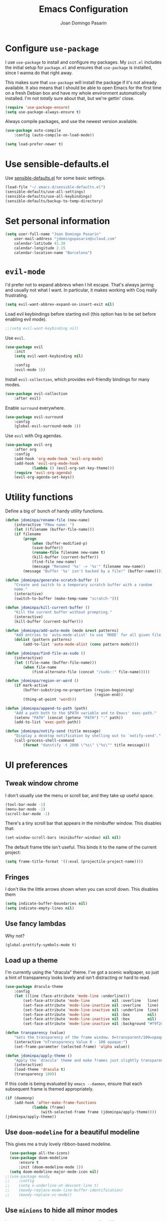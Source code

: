 #+TITLE: Emacs Configuration
#+AUTHOR: Joan Domingo Pasarin
#+EMAIL: jdomingopasarin@icloud.com
#+OPTIONS: toc:nil num:nil

* Configure =use-package=

I use =use-package= to install and configure my packages. My =init.el= includes
the initial setup for =package.el= and ensures that =use-package= is installed,
since I wanna do that right away.

This makes sure that =use-package= will install the package if it's not already
available. It also means that I should be able to open Emacs for the first time
on a fresh Debian box and have my whole environment automatically installed. I'm
not /totally/ sure about that, but we're gettin' close.

#+begin_src emacs-lisp
    (require 'use-package-ensure)
    (setq use-package-always-ensure t)
#+end_src

Always compile packages, and use the newest version available.

#+begin_src emacs-lisp
    (use-package auto-compile
        :config (auto-compile-on-load-mode))

    (setq load-prefer-newer t)
#+end_src

* Use sensible-defaults.el

Use [[https://github.com/jdominpa/sensible-defaults.el][sensible-defaults.el]] for some basic settings.

#+begin_src emacs-lisp
    (load-file "~/.emacs.d/sensible-defaults.el")
    (sensible-defaults/use-all-settings)
    (sensible-defaults/use-all-keybindings)
    (sensible-defaults/backup-to-temp-directory)
#+end_src

* Set personal information

#+begin_src emacs-lisp
    (setq user-full-name "Joan Domingo Pasarin"
        user-mail-address "jdomingopasarin@icloud.com"
        calendar-latitude 41.38
        calendar-longitude 2.15
        calendar-location-name "Barcelona")
#+end_src

* =evil-mode=

I'd prefer not to expand abbrevs when I hit escape. That's always jarring and
usually not what I want. In particular, it makes working with Coq really
frustrating.

#+begin_src emacs-lisp
    (setq evil-want-abbrev-expand-on-insert-exit nil)
#+end_src

Load evil keybindings before starting evil (this option has to be set before
enabling evil mode).

#+begin_src emacs-lisp
    ;;(setq evil-want-keybinding nil)
#+end_src

Use =evil=.

#+begin_src emacs-lisp
    (use-package evil
        :init
        (setq evil-want-keybinding nil)

        :config
        (evil-mode 1))
#+end_src

Install =evil-collection=, which provides evil-friendly bindings for many modes.

#+begin_src emacs-lisp
    (use-package evil-collection
        :after evil)
#+end_src

Enable =surround= everywhere.

#+begin_src emacs-lisp
    (use-package evil-surround
        :config
        (global-evil-surround-mode 1))
#+end_src

Use =evil= with Org agendas.

#+begin_src emacs-lisp
    (use-package evil-org
        :after org
        :config
        (add-hook 'org-mode-hook 'evil-org-mode)
        (add-hook 'evil-org-mode-hook
                (lambda () (evil-org-set-key-theme)))
        (require 'evil-org-agenda)
        (evil-org-agenda-set-keys))
#+end_src

* Utility functions

Define a big ol' bunch of handy utility functions.

#+begin_src emacs-lisp
    (defun jdominpa/rename-file (new-name)
        (interactive "FNew name: ")
        (let ((filename (buffer-file-name)))
        (if filename
            (progn
                (when (buffer-modified-p)
                (save-buffer))
                (rename-file filename new-name t)
                (kill-buffer (current-buffer))
                (find-file new-name)
                (message "Renamed '%s' -> '%s'" filename new-name))
            (message "Buffer '%s' isn't backed by a file!" (buffer-name)))))

    (defun jdominpa/generate-scratch-buffer ()
        "Create and switch to a temporary scratch buffer with a random
        name."
        (interactive)
        (switch-to-buffer (make-temp-name "scratch-")))

    (defun jdominpa/kill-current-buffer ()
        "Kill the current buffer without prompting."
        (interactive)
        (kill-buffer (current-buffer)))

    (defun jdominpa/add-auto-mode (mode &rest patterns)
        "Add entries to `auto-mode-alist' to use `MODE' for all given file `PATTERNS'."
        (dolist (pattern patterns)
            (add-to-list 'auto-mode-alist (cons pattern mode))))

    (defun jdominpa/find-file-as-sudo ()
        (interactive)
        (let ((file-name (buffer-file-name)))
            (when file-name
                (find-alternate-file (concat "/sudo::" file-name)))))

    (defun jdominpa/region-or-word ()
        (if mark-active
            (buffer-substring-no-properties (region-beginning)
                                            (region-end))
            (thing-at-point 'word)))

    (defun jdominpa/append-to-path (path)
        "Add a path both to the $PATH variable and to Emacs' exec-path."
        (setenv "PATH" (concat (getenv "PATH") ":" path))
        (add-to-list 'exec-path path))

    (defun jdominpa/notify-send (title message)
        "Display a desktop notification by shelling out to `notify-send'."
        (call-process-shell-command
            (format "dunstify -t 2000 \"%s\" \"%s\"" title message)))
#+end_src

* UI preferences

** Tweak window chrome

I don't usually use the menu or scroll bar, and they take up useful space.

#+begin_src emacs-lisp
    (tool-bar-mode -1)
    (menu-bar-mode -1)
    (scroll-bar-mode -1)
#+end_src

There's a tiny scroll bar that appears in the minibuffer window. This disables
that:

#+begin_src emacs-lisp
    (set-window-scroll-bars (minibuffer-window) nil nil)
#+end_src

The default frame title isn't useful. This binds it to the name of the current
project:

#+begin_src emacs-lisp
    (setq frame-title-format '((:eval (projectile-project-name))))
#+end_src
** Fringes

I don't like the little arrows shown when you can scroll down. This disables them

#+begin_src emacs-lisp :tangle yes
    (setq indicate-buffer-boundaries nil)
    (setq indicate-empty-lines nil)
#+end_src

** Use fancy lambdas

Why not?

#+begin_src emacs-lisp
    (global-prettify-symbols-mode t)
#+end_src

** Load up a theme

I'm currently using the "dracula" theme. I've got a scenic wallpaper, so
just a hint of transparency looks lovely and isn't distracting or hard to read.

#+begin_src emacs-lisp
    (use-package dracula-theme
        :config
        (let ((line (face-attribute 'mode-line :underline)))
            (set-face-attribute 'mode-line          nil :overline   line)
            (set-face-attribute 'mode-line-inactive nil :overline   line)
            (set-face-attribute 'mode-line-inactive nil :underline  line)
            (set-face-attribute 'mode-line          nil :box        nil)
            (set-face-attribute 'mode-line-inactive nil :box        nil)
            (set-face-attribute 'mode-line-inactive nil :background "#f9f2d9")))

    (defun transparency (value)
        "Sets the transparency of the frame window. 0=transparent/100=opaque."
        (interactive "nTransparency Value 0 - 100 opaque:")
        (set-frame-parameter (selected-frame) 'alpha value))

    (defun jdominpa/apply-theme ()
        "Apply the `dracula' theme and make frames just slightly transparent."
        (interactive)
        (load-theme 'dracula t)
        (transparency 100))
#+end_src

If this code is being evaluated by =emacs --daemon=, ensure that each subsequent
frame is themed appropriately.

#+begin_src emacs-lisp
    (if (daemonp)
        (add-hook 'after-make-frame-functions
                (lambda (frame)
                    (with-selected-frame frame (jdominpa/apply-theme))))
    (jdominpa/apply-theme))
#+end_src

** Use =doom-modeline= for a beautiful modeline

This gives me a truly lovely ribbon-based modeline.

#+begin_src emacs-lisp
    (use-package all-the-icons)
    (use-package doom-modeline
        :ensure t
        :init (doom-modeline-mode 1))
    (setq doom-modeline-major-mode-icon nil)
  ;;(use-package moody
  ;;    :config
  ;;    (setq x-underline-at-descent-line t)
  ;;    (moody-replace-mode-line-buffer-identification)
  ;;    (moody-replace-vc-mode))
#+end_src

** Use =minions= to hide all minor modes

I never want to see a minor mode, and manually adding =:diminish= to every
use-package declaration is a hassle. This uses =minions= to hide all the minor
modes in the modeline. Nice!

By default there's a =;-)= after the major mode; that's an adorable default, but
I'd rather skip it.

#+begin_src emacs-lisp
    (use-package minions
        :config
        (setq minions-mode-line-lighter ""
                minions-mode-line-delimiters '("" . ""))
        (minions-mode 1))
#+end_src

** Disable visual bell

=sensible-defaults= replaces the audible bell with a visual one, but I really
don't even want that (and my Emacs/Mac pair renders it poorly). This disables
the bell altogether.

#+begin_src emacs-lisp
    (setq ring-bell-function 'ignore)
#+end_src

** Scroll conservatively

When point goes outside the window, Emacs usually recenters the buffer point.
I'm not crazy about that. This changes scrolling behavior to only scroll as far
as point goes.

#+begin_src emacs-lisp
    (setq scroll-conservatively 100)
#+end_src

** Set default font and configure font resizing

The standard =text-scale-= functions just resize the text in the current buffer;
I'd generally like to resize the text in /every/ buffer, and I usually want to
change the size of the modeline, too (this is especially helpful when
presenting). These functions and bindings let me resize everything all together!

Note that this overrides the default font-related keybindings from
=sensible-defaults=.

#+begin_src emacs-lisp
    (setq jdominpa/default-font "monospace")
    (setq jdominpa/default-font-size 13)
    (setq jdominpa/current-font-size jdominpa/default-font-size)

    (setq jdominpa/font-change-increment 1.1)

    (defun jdominpa/font-code ()
        "Return a string representing the current font (like \"Inconsolata-14\")."
        (concat jdominpa/default-font "-" (number-to-string jdominpa/current-font-size)))

    (defun jdominpa/set-font-size ()
        "Set the font to `jdominpa/default-font' at `jdominpa/current-font-size'.
        Set that for the current frame, and also make it the default for other, future frames."
        (let ((font-code (jdominpa/font-code)))
            (if (assoc 'font default-frame-alist)
                (setcdr (assoc 'font default-frame-alist) font-code)
            (add-to-list 'default-frame-alist (cons 'font font-code)))
            (set-frame-font font-code)))

    (defun jdominpa/reset-font-size ()
        "Change font size back to `jdominpa/default-font-size'."
        (interactive)
        (setq jdominpa/current-font-size jdominpa/default-font-size)
        (jdominpa/set-font-size))

    (defun jdominpa/increase-font-size ()
        "Increase current font size by a factor of `jdominpa/font-change-increment'."
        (interactive)
        (setq jdominpa/current-font-size
                (ceiling (* jdominpa/current-font-size jdominpa/font-change-increment)))
        (jdominpa/set-font-size))

    (defun jdominpa/decrease-font-size ()
        "Decrease current font size by a factor of `jdominpa/font-change-increment', down to a minimum size of 1."
        (interactive)
        (setq jdominpa/current-font-size
            (max 1
                (floor (/ jdominpa/current-font-size jdominpa/font-change-increment))))
        (jdominpa/set-font-size))

    (define-key global-map (kbd "C-)") 'jdominpa/reset-font-size)
    (define-key global-map (kbd "C-+") 'jdominpa/increase-font-size)
    (define-key global-map (kbd "C-=") 'jdominpa/increase-font-size)
    (define-key global-map (kbd "C-_") 'jdominpa/decrease-font-size)
    (define-key global-map (kbd "C--") 'jdominpa/decrease-font-size)

    (jdominpa/reset-font-size)
#+end_src

** Highlight the current line

=global-hl-line-mode= softly highlights the background color of the line
containing point. It makes it a bit easier to find point, and it's useful when
pairing or presenting code.

#+begin_src emacs-lisp
    (global-hl-line-mode)
#+end_src

** Disable cursor blink

   I don't like the cursor blinking constantly

   #+begin_src emacs-lisp
        (blink-cursor-mode 0)
   #+end_src

** Highlight uncommitted changes

Use the =diff-hl= package to highlight changed-and-uncommitted lines when
programming.

#+begin_src emacs-lisp
    (use-package diff-hl
        :config
        (add-hook 'prog-mode-hook 'turn-on-diff-hl-mode)
        (add-hook 'vc-dir-mode-hook 'turn-on-diff-hl-mode))
#+end_src
** Disable parenthesis matching highlight

#+begin_src emacs-lisp
    (setq blink-matching-paren nil)
#+end_src
* Project management

  I use a few packages in virtually every programming or writing environment to
  manage the project, handle auto-completion, search for terms, and deal with
  version control. That's all in here.

** =ripgrep=

Install and configure [[https://github.com/Wilfred/deadgrep][deadgrep]] as an interface to =ripgrep=. I prefer =evil=
bindings.

#+begin_src emacs-lisp
    (use-package deadgrep
        :config (evil-collection-deadgrep-setup))
#+end_src
** =company=

Use =company-mode= everywhere.

#+begin_src emacs-lisp
    (use-package company
        :config
        (define-key company-mode-map (kbd "C-j") 'company-complete)
        (define-key company-active-map (kbd "C-n") 'company-select-next)
        (define-key company-active-map (kbd "C-p") 'company-select-previous))
    (add-hook 'after-init-hook 'global-company-mode)
#+end_src

Use =M-/= for completion.

#+begin_src emacs-lisp
    (global-set-key (kbd "M--") 'company-complete-common)
#+end_src

** =dumb-jump=

The =dumb-jump= package works well enough in a [[https://github.com/jacktasia/dumb-jump#supported-languages][ton of environments]], and it
doesn't require any additional setup. I've bound its most useful command to
=M-.=.

#+begin_src emacs-lisp
    (use-package dumb-jump
        :config
        (define-key evil-normal-state-map (kbd "M-.") 'dumb-jump-go)
        (setq dumb-jump-selector 'ivy))
#+end_src

** =flycheck=

#+begin_src emacs-lisp
    (use-package let-alist)
    (use-package flycheck)
#+end_src

** =magit=

I use =magit= to handle version control. It's lovely, but I tweak a few things:

- I bring up the status menu with =C-x g=.
- Use =evil= keybindings with =magit=.
- The default behavior of =magit= is to ask before pushing. I haven't had any
    problems with accidentally pushing, so I'd rather not confirm that every time.
- Per [[http://tbaggery.com/2008/04/19/a-note-about-git-commit-messages.html][tpope's suggestions]], highlight commit text in the summary line that goes
    beyond 50 characters.
- On the command line I'll generally push a new branch with a plain old =git
    push=, which automatically creates a tracking branch on (usually) =origin=.
    Magit, by default, wants me to manually specify an upstream branch. This binds
    =P P= to =magit-push-implicitly=, which is just a wrapper around =git push
    -v=. Convenient!
- I'd like to start in the insert state when writing a commit message.

#+begin_src emacs-lisp
    (use-package magit
        :bind
        ("C-x g" . magit-status)

        :config
        (use-package evil-magit)
        (use-package with-editor)
        (setq magit-push-always-verify nil)
        (setq git-commit-summary-max-length 50)

        (with-eval-after-load 'magit-remote
            (transient-append-suffix 'magit-push ?P
                'magit-push-implicitly--desc
                'magit-push-implicitly ?p t))

        (add-hook 'with-editor-mode-hook 'evil-insert-state))
#+end_src

I've been playing around with the newly-released =forge= for managing GitHub PRs
and issues. Seems slick so far.

#+begin_src emacs-lisp
    (use-package ghub)
    (use-package forge)
#+end_src

I'm also partial to =git-timemachine=, which lets you quickly page through the
history of a file.

#+begin_src emacs-lisp
    (use-package git-timemachine)
#+end_src

** =projectile=

Projectile's default binding of =projectile-ag= to =C-c p s s= is clunky enough
that I rarely use it (and forget it when I need it). This binds it to the
easier-to-type =C-c v= to useful searches.

Bind =C-p= to fuzzy-finding files in the current project. We also need to
explicitly set that in a few other modes.

I use =ivy= as my completion system.

When I visit a project with =projectile-switch-project=, the default action is
to search for a file in that project. I'd rather just open up the top-level
directory of the project in =dired= and find (or create) new files from there.

I'd like to /always/ be able to recursively fuzzy-search for files, not just
when I'm in a Projectile-defined project. I use the current directory as a
project root (if I'm not in a "real" project).

#+begin_src emacs-lisp
    (use-package projectile
        :bind
        ("C-c v" . deadgrep)

        :config
        (define-key projectile-mode-map (kbd "C-c p") 'projectile-command-map)

        (define-key evil-normal-state-map (kbd "C-p") 'projectile-find-file)
        (evil-define-key 'motion ag-mode-map (kbd "C-p") 'projectile-find-file)
        (evil-define-key 'motion rspec-mode-map (kbd "C-p") 'projectile-find-file)

        (setq projectile-completion-system 'ivy)
        (setq projectile-switch-project-action 'projectile-dired)
        (setq projectile-require-project-root nil))
#+end_src

** =undo-tree=

I like tree-based undo management. I only rarely need it, but when I do, oh boy.

#+begin_src emacs-lisp
    (use-package undo-tree)
#+end_src

* Programming environments

I like shallow indentation, but tabs are displayed as 8 characters by default.
This reduces that.

#+begin_src emacs-lisp
    (setq-default tab-width 4)
#+end_src

Treating terms in CamelCase symbols as separate words makes editing a little
easier for me, so I like to use =subword-mode= everywhere.

#+begin_src emacs-lisp
    (use-package subword
        :config (global-subword-mode 1))
#+end_src

Compilation output goes to the =*compilation*= buffer. I rarely have that window
selected, so the compilation output disappears past the bottom of the window.
This automatically scrolls the compilation window so I can always see the
output.

#+begin_src emacs-lisp
    (setq compilation-scroll-output t)
#+end_src

** Haskell

#+begin_src emacs-lisp
    (use-package haskell-mode)
#+end_src

Enable =haskell-doc-mode=, which displays the type signature of a function, and
use smart indentation.

#+begin_src emacs-lisp
    (add-hook 'haskell-mode-hook
        (lambda ()
            (haskell-doc-mode)
            (turn-on-haskell-indent)))
#+end_src

** Lisps

I like to use =paredit= in Lisp modes to balance parentheses (and more!).

#+begin_src emacs-lisp
  (use-package paredit)
#+end_src

=rainbow-delimiters= is convenient for coloring matching parentheses.

#+begin_src emacs-lisp
  (use-package rainbow-delimiters)
#+end_src

All the lisps have some shared features, so we want to do the same things for
all of them. That includes using =paredit=, =rainbow-delimiters=, and
highlighting the whole expression when point is on a parenthesis.

#+begin_src emacs-lisp
    (setq lispy-mode-hooks
            '(clojure-mode-hook
                emacs-lisp-mode-hook
                lisp-mode-hook
                scheme-mode-hook))

    (dolist (hook lispy-mode-hooks)
        (add-hook hook (lambda ()
                            (setq show-paren-style 'expression)
                            (paredit-mode)
                            (rainbow-delimiters-mode))))
#+end_src

If I'm writing in Emacs lisp I'd like to use =eldoc-mode= to display
documentation.

#+begin_src emacs-lisp
    (use-package eldoc
        :config
        (add-hook 'emacs-lisp-mode-hook 'eldoc-mode))
#+end_src

I also like using =flycheck-package= to ensure that my Elisp packages are
correctly formatted.

#+begin_src emacs-lisp
  (use-package flycheck-package)

  (eval-after-load 'flycheck
    '(flycheck-package-setup))
#+end_src

** =sh=

Indent with 2 spaces.

#+begin_src emacs-lisp
    (add-hook 'sh-mode-hook
        (lambda ()
            (setq sh-basic-offset 2
                sh-indentation 2)))
#+end_src
* Terminal

I use =multi-term= to manage my shell sessions. It's bound to =C-c t=.

#+begin_src emacs-lisp
    (use-package multi-term)
    (global-set-key (kbd "C-c t") 'multi-term)
#+end_src

I add a bunch of hooks to =term-mode=:

- I'd like links (URLs, etc) to be clickable.
- Yanking in =term-mode= doesn't quite work. The text from the paste appears in
the buffer but isn't sent to the shell process. This correctly binds =C-y= and
middle-click to yank the way we'd expect.
- I bind =M-o= to quickly change windows. I'd like that in terminals, too.
- I don't want to perform =yasnippet= expansion when tab-completing.

#+begin_src emacs-lisp
    (defun jdominpa/term-paste (&optional string)
        (interactive)
        (process-send-string
            (get-buffer-process (current-buffer))
            (if string string (current-kill 0))))

    (add-hook 'term-mode-hook
        (lambda ()
            (goto-address-mode)
            (define-key term-raw-map (kbd "c-y") 'jdominpa/term-paste)
            (define-key term-raw-map (kbd "<mouse-2>") 'jdominpa/term-paste)
            (define-key term-raw-map (kbd "m-o") 'other-window)
            (setq yas-dont-activate t)))
#+end_src
* Publishing and task management with Org-mode

I'd like the initial scratch buffer to be in Org:

#+begin_src emacs-lisp
    (setq initial-major-mode 'org-mode)
#+end_src

** Display preferences

I like to see an outline of pretty bullets instead of a list of asterisks.

#+begin_src emacs-lisp
    (use-package org-bullets
        :init
        (add-hook 'org-mode-hook 'org-bullets-mode))
#+end_src

Use syntax highlighting in source blocks while editing.

#+begin_src emacs-lisp
    (setq org-src-fontify-natively t)
#+end_src

Make TAB act as if it were issued in a buffer of the language's major mode.

#+begin_src emacs-lisp
    (setq org-src-tab-acts-natively t)
#+end_src

When editing a code snippet, use the current window rather than popping open a
new one (which shows the same information).

#+begin_src emacs-lisp
    (setq org-src-window-setup 'current-window)
#+end_src

Quickly insert a block of elisp:

#+begin_src emacs-lisp
    (add-to-list 'org-structure-template-alist
        '("el" . "src emacs-lisp"))
#+end_src

** Task and org-capture management

Store my org files in =~/Documents/org=, maintain an inbox in Dropbox, define
the location of an index file (my main todo list), and archive finished tasks in
=~/Documents/org/archive.org=.

#+begin_src emacs-lisp
    (setq org-directory "~/Documents/org")
#+end_src

Record the time that a todo was archived.

#+begin_src emacs-lisp
    (setq org-log-done 'time)
#+end_src

Ensure that a task can't be marked as done if it contains unfinished subtasks or
checklist items. This is handy for organizing "blocking" tasks hierarchically.

#+begin_src emacs-lisp
    (setq org-enforce-todo-dependencies t)
    (setq org-enforce-todo-checkbox-dependencies t)
#+end_src

Default to two weeks of agenda (instead of the default single week). Begin those
weeks /today/, not on the last Monday.

#+begin_src emacs-lisp
    (setq org-agenda-span 14)
    (setq org-agenda-start-on-weekday nil)
#+end_src

Hide the category prefix from tasks. In practice, I've usually only got one or
two files of tasks, so prefixing tasks with the file they're stored in is mostly
redundant.
* Writing prose

** Enable spell-checking in the usual places

I want to make sure that I've enabled spell-checking if I'm editing text,
composing an email, or authoring a Git commit.

#+begin_src emacs-lisp
    (use-package flyspell
        :config
        (add-hook 'text-mode-hook 'turn-on-auto-fill)
        (add-hook 'gfm-mode-hook 'flyspell-mode)
        (add-hook 'org-mode-hook 'flyspell-mode)

        (add-hook 'git-commit-mode-hook 'flyspell-mode)
        (add-hook 'mu4e-compose-mode-hook 'flyspell-mode)

        (add-hook 'LaTeX-mode-hook 'flyspell-mode))
#+end_src

** Wrap paragraphs automatically

=AutoFillMode= automatically wraps paragraphs, kinda like hitting =M-q=. I wrap
a lot of paragraphs, so this automatically wraps 'em when I'm writing text,
Markdown, or Org.

#+begin_src emacs-lisp
    (add-hook 'text-mode-hook 'auto-fill-mode)
    (add-hook 'gfm-mode-hook 'auto-fill-mode)
    (add-hook 'org-mode-hook 'auto-fill-mode)
    (add-hook 'LaTeX-mode-hook 'auto-fill-mode)
#+end_src

** Spelling language

Set default spelling language to catalan.

#+begin_src emacs-lisp
    (setq ispell-dictionary "catalan")
#+end_src
* File management with =dired=

Hide dotfiles by default, but toggle their visibility with =.=.

#+begin_src emacs-lisp
    (use-package dired-hide-dotfiles
        :config
        (dired-hide-dotfiles-mode)
        (define-key dired-mode-map "." 'dired-hide-dotfiles-mode))
#+end_src

These are the switches that get passed to =ls= when =dired= gets a list of
files. We're using:

- =l=: Use the long listing format.
- =h=: Use human-readable sizes.
- =v=: Sort numbers naturally.
- =A=: Almost all. Doesn't include "=.=" or "=..=".

#+begin_src emacs-lisp
    (setq-default dired-listing-switches "-lhvA")
#+end_src

Set up DWIM ("do what I mean") for =dired=. When I've got two =dired= windows
side-by-side, and I move or copy files in one window, this sets the default
location to the other window.

#+begin_src emacs-lisp
    (setq dired-dwim-target t)
#+end_src

Kill buffers of files/directories that are deleted in =dired=.

#+begin_src emacs-lisp
    (setq dired-clean-up-buffers-too t)
#+end_src

Always copy directories recursively instead of asking every time.

#+begin_src emacs-lisp
    (setq dired-recursive-copies 'always)
#+end_src

Ask before recursively /deleting/ a directory, though.

#+begin_src emacs-lisp
    (setq dired-recursive-deletes 'top)
#+end_src

Files are normally moved and copied synchronously. This is fine for small or
local files, but copying a large file or moving a file across a mounted network
drive blocks Emacs until the process is completed. Unacceptable!

This uses =emacs-async= to make =dired= perform actions asynchronously.

#+begin_src emacs-lisp
    (use-package async
        :config
        (dired-async-mode 1))
#+end_src

Use "j" and "k" to move around in =dired=.

#+begin_src emacs-lisp
    (evil-define-key 'normal dired-mode-map (kbd "j") 'dired-next-line)
    (evil-define-key 'normal dired-mode-map (kbd "k") 'dired-previous-line)
#+end_src

* Editing settings

** Save backups in =.emacs.d=

I store my backup files in =~/.emacs.d/backups= directory

#+begin_src emacs-lisp
    (setq backup-directory-alist '(("." . "~/.emacs.d/backups")))
#+end_src

** Quickly visit Emacs configuration

I futz around with my dotfiles a lot. This binds =C-c e= to quickly open my
Emacs configuration file.

#+begin_src emacs-lisp
    (defun jdominpa/visit-emacs-config ()
        (interactive)
        (find-file "~/.emacs.d/config.org"))

    (global-set-key (kbd "C-c e") 'jdominpa/visit-emacs-config)
#+end_src

** Always kill current buffer

Assume that I always want to kill the current buffer when hitting =C-x k=.

#+begin_src emacs-lisp
    (global-set-key (kbd "C-x k") 'jdominpa/kill-current-buffer)
#+end_src

** Set up =helpful=

The =helpful= package provides, among other things, more context in Help
buffers.

#+begin_src emacs-lisp
    (use-package helpful
        :init
        (global-set-key [remap describe-function] #'helpful-callable)
        (global-set-key [remap describe-variable] #'helpful-variable)
        (global-set-key [remap describe-command] #'helpful-command)
        (global-set-key [remap describe-symbol] #'helpful-symbol)
        (global-set-key [remap describe-key] #'helpful-key))

    (evil-define-key 'normal helpful-mode-map (kbd "q") 'quit-window)
#+end_src

** Look for executables in =/usr/local/bin=

#+begin_src emacs-lisp
    (jdominpa/append-to-path "/usr/local/bin")
#+end_src

** Save my location within a file

Using =save-place-mode= saves the location of point for every file I visit. If I
close the file or close the editor, then later re-open it, point will be at the
last place I visited.

#+begin_src emacs-lisp
    (save-place-mode t)
#+end_src

** Always indent with spaces

Never use tabs. Tabs are the devil’s whitespace.

#+begin_src emacs-lisp
    (setq-default indent-tabs-mode nil)
#+end_src

** Install and configure =which-key=

=which-key= displays the possible completions for a long keybinding. That's
really helpful for some modes (like =projectile=, for example).

#+begin_src emacs-lisp
    (use-package which-key
        :config (which-key-mode))
#+end_src

** Configure =ivy= and =counsel=

I use =ivy= and =counsel= as my completion framework.

This configuration:

- Uses =counsel-M-x= for command completion,
- Replaces =isearch= with =swiper=,
- Uses =smex= to maintain history,
- Enables fuzzy matching everywhere except swiper (where it's thoroughly
  unhelpful), and
- Includes recent files in the switch buffer.

#+begin_src emacs-lisp
    (use-package counsel
        :bind
        ("M-x" . 'counsel-M-x)
        ("C-s" . 'swiper)

        :config
        (use-package flx)
        (use-package smex)

        (ivy-mode 1)
        (setq ivy-use-virtual-buffers t)
        (setq ivy-count-format "(%d/%d) ")
        (setq ivy-initial-inputs-alist nil)
        (setq ivy-re-builders-alist
            '((swiper . ivy--regex-plus)
                (t . ivy--regex-fuzzy))))
#+end_src

** Switch and rebalance windows when splitting

When splitting a window, I invariably want to switch to the new window. This
makes that automatic.

#+begin_src emacs-lisp
    (defun jdominpa/split-window-below-and-switch ()
        "Split the window horizontally, then switch to the new pane."
        (interactive)
        (split-window-below)
        (balance-windows)
        (other-window 1))

    (defun jdominpa/split-window-right-and-switch ()
        "Split the window vertically, then switch to the new pane."
        (interactive)
        (split-window-right)
        (balance-windows)
        (other-window 1))

    (global-set-key (kbd "C-x 2") 'jdominpa/split-window-below-and-switch)
    (global-set-key (kbd "C-x 3") 'jdominpa/split-window-right-and-switch)
#+end_src

** Mass editing of =grep= results

I like the idea of mass editing =grep= results the same way I can edit filenames
in =dired=. These keybindings allow me to use =C-x C-q= to start editing =grep=
results and =C-c C-c= to stop, just like in =dired=.

#+begin_src emacs-lisp
  (use-package wgrep)

  (eval-after-load 'grep
    '(define-key grep-mode-map
      (kbd "C-x C-q") 'wgrep-change-to-wgrep-mode))

  (eval-after-load 'wgrep
    '(define-key grep-mode-map
      (kbd "C-c C-c") 'wgrep-finish-edit))

  (setq wgrep-auto-save-buffer t)
#+end_src

** Add a bunch of engines for =engine-mode=

Enable [[https://github.com/jdominpa/engine-mode][engine-mode]] and define a few useful engines.

#+begin_src emacs-lisp
    (use-package engine-mode)
    (require 'engine-mode)

    (defengine duckduckgo
        "https://duckduckgo.com/?q=%s"
        :keybinding "d")

    (defengine github
        "https://github.com/search?ref=simplesearch&q=%s"
        :keybinding "g")

    (defengine google
        "http://www.google.com/search?ie=utf-8&oe=utf-8&q=%s")

    (defengine stack-overflow
        "https://stackoverflow.com/search?q=%s"
        :keybinding "s")

    (defengine wikipedia
        "http://www.wikipedia.org/search-redirect.php?language=en&go=Go&search=%s"
        :keybinding "w")

    (defengine youtube
        "https://www.youtube.com/results?search_query=%s"
        :keybinding "y")

    (engine-mode t)
#+end_src
* Set custom keybindings

Just a few handy functions.

#+begin_src emacs-lisp
    (global-set-key (kbd "M-o") 'other-window)
#+end_src

